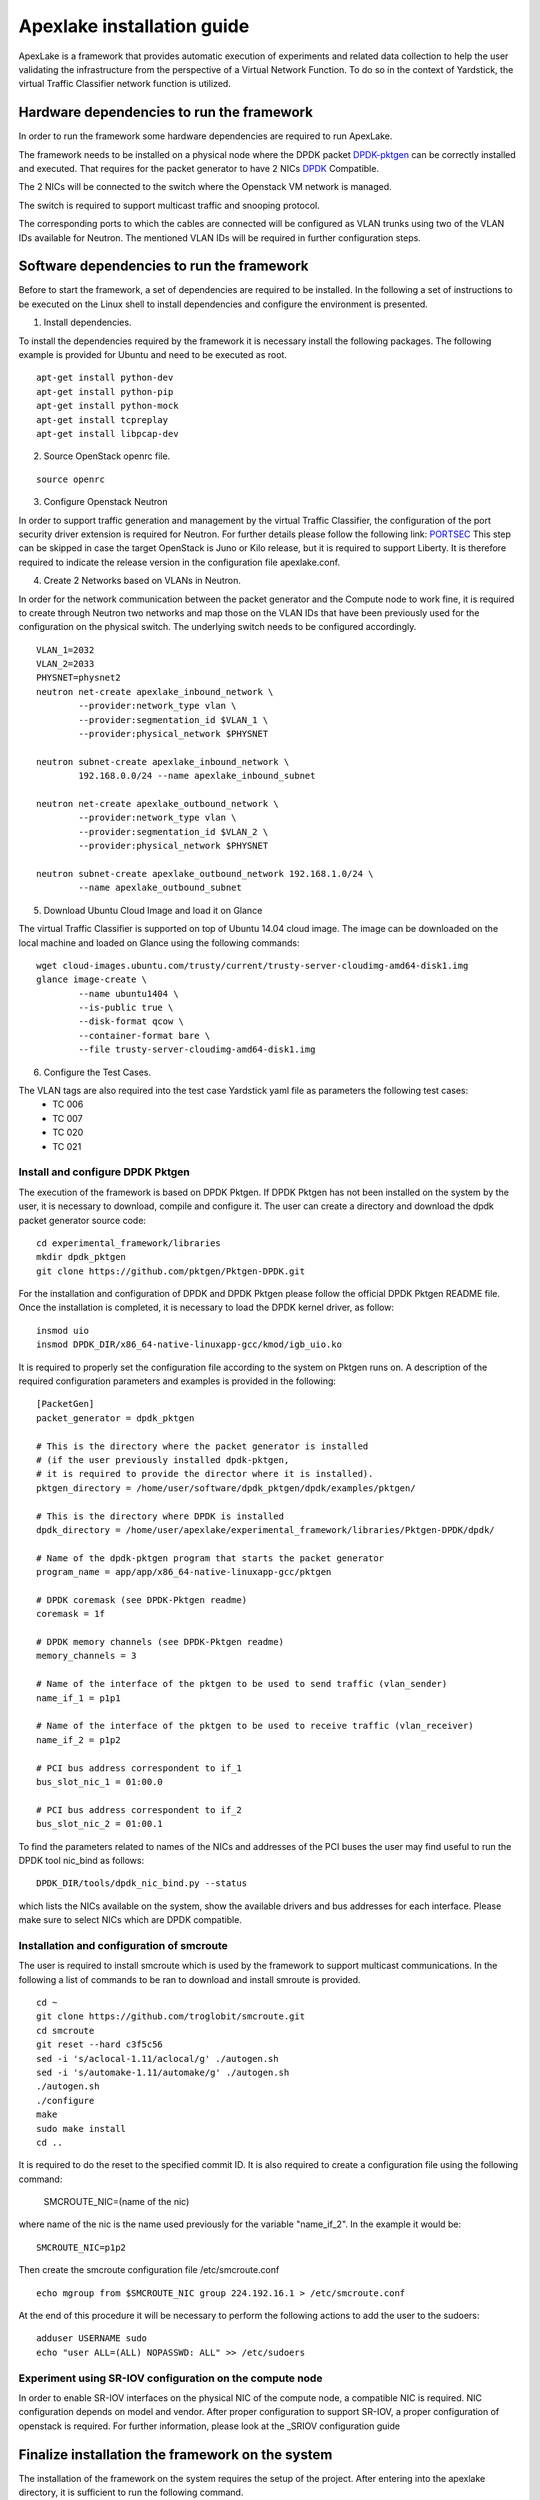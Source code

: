 .. _DPDK: http://dpdk.org/doc/nics
.. _DPDK-pktgen: https://github.com/Pktgen/Pktgen-DPDK/
.. _SRIOV: https://wiki.openstack.org/wiki/SR-IOV-Passthrough-For-Networking
.. _PORTSEC: https://wiki.openstack.org/wiki/Neutron/ML2PortSecurityExtensionDriver

===========================
Apexlake installation guide
===========================
ApexLake is a framework that provides automatic execution of experiments and related data collection to help
the user validating the infrastructure from the perspective of a Virtual Network Function.
To do so in the context of Yardstick, the virtual Traffic Classifier network function is utilized.


Hardware dependencies to run the framework
==========================================
In order to run the framework some hardware dependencies are required to run ApexLake.

The framework needs to be installed on a physical node where the DPDK packet DPDK-pktgen_
can be correctly installed and executed.
That requires for the packet generator to have 2 NICs DPDK_ Compatible.

The 2 NICs will be connected to the switch where the Openstack VM network is managed.

The switch is required to support multicast traffic and snooping protocol.

The corresponding ports to which the cables are connected will be configured as VLAN trunks
using two of the VLAN IDs available for Neutron.
The mentioned VLAN IDs will be required in further configuration steps.


Software dependencies to run the framework
==========================================
Before to start the framework, a set of dependencies are required to be installed.
In the following a set of instructions to be executed on the Linux shell to install dependencies
and configure the environment is presented.

1. Install dependencies.

To install the dependencies required by the framework it is necessary install the following packages.
The following example is provided for Ubuntu and need to be executed as root.
::

    apt-get install python-dev
    apt-get install python-pip
    apt-get install python-mock
    apt-get install tcpreplay
    apt-get install libpcap-dev

2. Source OpenStack openrc file.

::

    source openrc

3. Configure Openstack Neutron

In order to support traffic generation and management by the virtual Traffic Classifier, 
the configuration of the port security driver extension is required for Neutron.
For further details please follow the following link: PORTSEC_
This step can be skipped in case the target OpenStack is Juno or Kilo release, 
but it is required to support Liberty.
It is therefore required to indicate the release version in the configuration file apexlake.conf.

4. Create 2 Networks based on VLANs in Neutron.

In order for the network communication between the packet generator and the Compute node to
work fine, it is required to create through Neutron two networks and map those on the VLAN IDs
that have been previously used for the configuration on the physical switch.
The underlying switch needs to be configured accordingly.
::

    VLAN_1=2032
    VLAN_2=2033
    PHYSNET=physnet2
    neutron net-create apexlake_inbound_network \
            --provider:network_type vlan \
            --provider:segmentation_id $VLAN_1 \
            --provider:physical_network $PHYSNET

    neutron subnet-create apexlake_inbound_network \
            192.168.0.0/24 --name apexlake_inbound_subnet

    neutron net-create apexlake_outbound_network \
            --provider:network_type vlan \
            --provider:segmentation_id $VLAN_2 \
            --provider:physical_network $PHYSNET

    neutron subnet-create apexlake_outbound_network 192.168.1.0/24 \
            --name apexlake_outbound_subnet

5. Download Ubuntu Cloud Image and load it on Glance

The virtual Traffic Classifier is supported on top of Ubuntu 14.04 cloud image.
The image can be downloaded on the local machine and loaded on Glance using the following commands:
::

    wget cloud-images.ubuntu.com/trusty/current/trusty-server-cloudimg-amd64-disk1.img
    glance image-create \
            --name ubuntu1404 \
            --is-public true \
            --disk-format qcow \
            --container-format bare \
            --file trusty-server-cloudimg-amd64-disk1.img

6. Configure the Test Cases.

The VLAN tags are also required into the test case Yardstick yaml file as parameters the following test cases:
    - TC 006
    - TC 007
    - TC 020
    - TC 021


Install and configure DPDK Pktgen
+++++++++++++++++++++++++++++++++
The execution of the framework is based on DPDK Pktgen.
If DPDK Pktgen has not been installed on the system by the user, it is necessary to download, compile and configure it.
The user can create a directory and download the dpdk packet generator source code:
::

    cd experimental_framework/libraries
    mkdir dpdk_pktgen
    git clone https://github.com/pktgen/Pktgen-DPDK.git

For the installation and configuration of DPDK and DPDK Pktgen please follow the official DPDK Pktgen README file.
Once the installation is completed, it is necessary to load the DPDK kernel driver, as follow:
::

    insmod uio
    insmod DPDK_DIR/x86_64-native-linuxapp-gcc/kmod/igb_uio.ko

It is required to properly set the configuration file according to the system on Pktgen runs on.
A description of the required configuration parameters and examples is provided in the following:
::

    [PacketGen]
    packet_generator = dpdk_pktgen

    # This is the directory where the packet generator is installed
    # (if the user previously installed dpdk-pktgen,
    # it is required to provide the director where it is installed).
    pktgen_directory = /home/user/software/dpdk_pktgen/dpdk/examples/pktgen/

    # This is the directory where DPDK is installed
    dpdk_directory = /home/user/apexlake/experimental_framework/libraries/Pktgen-DPDK/dpdk/

    # Name of the dpdk-pktgen program that starts the packet generator
    program_name = app/app/x86_64-native-linuxapp-gcc/pktgen

    # DPDK coremask (see DPDK-Pktgen readme)
    coremask = 1f

    # DPDK memory channels (see DPDK-Pktgen readme)
    memory_channels = 3

    # Name of the interface of the pktgen to be used to send traffic (vlan_sender)
    name_if_1 = p1p1

    # Name of the interface of the pktgen to be used to receive traffic (vlan_receiver)
    name_if_2 = p1p2

    # PCI bus address correspondent to if_1
    bus_slot_nic_1 = 01:00.0

    # PCI bus address correspondent to if_2
    bus_slot_nic_2 = 01:00.1


To find the parameters related to names of the NICs and addresses of the PCI buses
the user may find useful to run the DPDK tool nic_bind as follows:
::

    DPDK_DIR/tools/dpdk_nic_bind.py --status

which lists the NICs available on the system, show the available drivers and bus addresses for each interface.
Please make sure to select NICs which are DPDK compatible.

Installation and configuration of smcroute
++++++++++++++++++++++++++++++++++++++++++
The user is required to install smcroute which is used by the framework to support multicast communications.
In the following a list of commands to be ran to download and install smroute is provided.
::

    cd ~
    git clone https://github.com/troglobit/smcroute.git
    cd smcroute
    git reset --hard c3f5c56
    sed -i 's/aclocal-1.11/aclocal/g' ./autogen.sh
    sed -i 's/automake-1.11/automake/g' ./autogen.sh
    ./autogen.sh
    ./configure
    make
    sudo make install
    cd ..

It is required to do the reset to the specified commit ID.
It is also required to create a configuration file using the following command:

    SMCROUTE_NIC=(name of the nic)

where name of the nic is the name used previously for the variable "name_if_2".
In the example it would be:
::

    SMCROUTE_NIC=p1p2

Then create the smcroute configuration file /etc/smcroute.conf
::

    echo mgroup from $SMCROUTE_NIC group 224.192.16.1 > /etc/smcroute.conf


At the end of this procedure it will be necessary to perform the following actions to add the user to the sudoers:
::

    adduser USERNAME sudo
    echo "user ALL=(ALL) NOPASSWD: ALL" >> /etc/sudoers


Experiment using SR-IOV configuration on the compute node
+++++++++++++++++++++++++++++++++++++++++++++++++++++++++
In order to enable SR-IOV interfaces on the physical NIC of the compute node, a compatible NIC is required.
NIC configuration depends on model and vendor. After proper configuration to support SR-IOV,
a proper configuration of openstack is required.
For further information, please look at the _SRIOV configuration guide


Finalize installation the framework on the system
=================================================

The installation of the framework on the system requires the setup of the project.
After entering into the apexlake directory, it is sufficient to run the following command.
::

    python setup.py install

Since some elements are copied into the /tmp directory (see configuration file) it could be necessary
to repeat this step after a reboot of the host.

